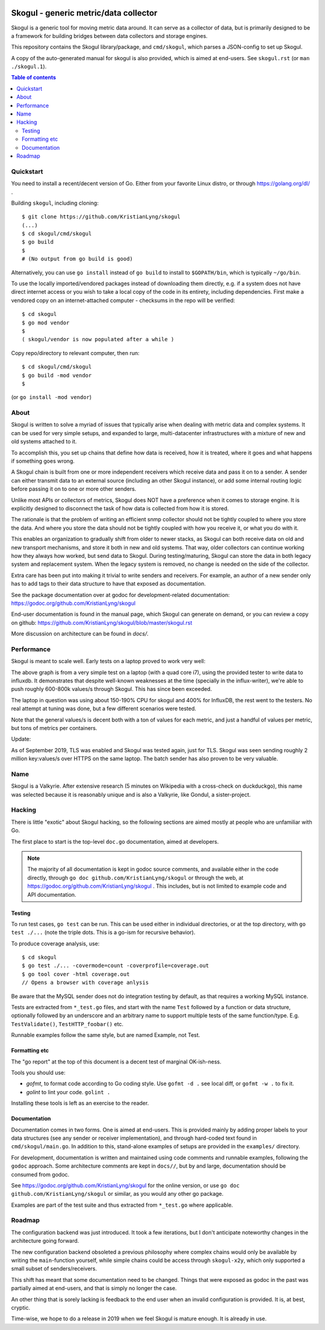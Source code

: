 
.. image:: https://goreportcard.com/badge/github.com/KristianLyng/skogul
   :target: https://goreportcard.com/report/github.com/KristianLyng/skogul

.. image:: https://godoc.org/github.com/KristianLyng/skogul?status.svg
   :target: https://godoc.org/github.com/KristianLyng/skogul

======================================
Skogul - generic metric/data collector
======================================

Skogul is a generic tool for moving metric data around. It can serve as a
collector of data, but is primarily designed to be a framework for building
bridges between data collectors and storage engines.

This repository contains the Skogul library/package, and ``cmd/skogul``,
which parses a JSON-config to set up Skogul.

A copy of the auto-generated manual for skogul is also provided, which is
aimed at end-users. See ``skogul.rst`` (or ``man ./skogul.1``).

.. contents:: Table of contents
   :depth: 2
   :local:

Quickstart
----------

You need to install a recent/decent version of Go. Either from your
favorite Linux distro, or through https://golang.org/dl/ .

Building ``skogul``, including cloning::

   $ git clone https://github.com/KristianLyng/skogul
   (...)
   $ cd skogul/cmd/skogul
   $ go build
   $ 
   # (No output from go build is good)

Alternatively, you can use ``go install`` instead of ``go build`` to
install to ``$GOPATH/bin``, which is typically ``~/go/bin``.

To use the locally imported/vendored packages instead of downloading them
directly, e.g. if a system does not have direct internet access or you wish
to take a local copy of the code in its entirety, including dependencies.
First make a vendored copy on an internet-attached computer - checksums in
the repo will be verified::

   $ cd skogul
   $ go mod vendor
   $
   ( skogul/vendor is now populated after a while )

Copy repo/directory to relevant computer, then run::

   $ cd skogul/cmd/skogul
   $ go build -mod vendor
   $

(or ``go install -mod vendor``)


About
-----

Skogul is written to solve a myriad of issues that typically arise when
dealing with metric data and complex systems. It can be used for very
simple setups, and expanded to large, multi-datacenter infrastructures with
a mixture of new and old systems attached to it.

To accomplish this, you set up chains that define how data is received, how
it is treated, where it goes and what happens if something goes wrong.

A Skogul chain is built from one or more independent receivers which
receive data and pass it on to a sender. A sender can either transmit data
to an external source (including an other Skogul instance), or add some
internal routing logic before passing it on to one or more other senders.

.. image:: docs/basic.png

Unlike most APIs or collectors of metrics, Skogul does NOT have a
preference when it comes to storage engine. It is explicitly designed to
disconnect the task of how data is collected from how it is stored.

The rationale is that the problem of writing an efficient snmp collector
should not be tightly coupled to where you store the data. And where you
store the data should not be tightly coupled with how you receive it, or
what you do with it.

This enables an organization to gradually shift from older to newer stacks,
as Skogul can both receive data on old and new transport mechanisms,
and store it both in new and old systems. That way, older collectors can
continue working how they always how worked, but send data to Skogul.
During testing/maturing, Skogul can store the data in both legacy system
and replacement system. When the legacy system is removed, no change is
needed on the side of the collector.

Extra care has been put into making it trivial to write senders and
receivers. For example, an author of a new sender only has to add tags
to their data structure to have that exposed as documentation.

See the package documentation over at godoc for development-related
documentation: 
https://godoc.org/github.com/KristianLyng/skogul

End-user documentation is found in the manual page, which Skogul can
generate on demand, or you can review a copy on github: 
https://github.com/KristianLyng/skogul/blob/master/skogul.rst

More discussion on architecture can be found in `docs/`.

Performance
-----------

Skogul is meant to scale well. Early tests on a laptop proved to work very
well:

.. image:: docs/skogul-rates.png

The above graph is from a very simple test on a laptop (with a quad core
i7), using the provided tester to write data to influxdb. It demonstrates
that despite well-known weaknesses at the time (specially in the
influx-writer), we're able to push roughly 600-800k values/s through
Skogul. This has since been exceeded.

The laptop in question was using about 150-190% CPU for skogul and 400% for
InfluxDB, the rest went to the testers. No real attempt at tuning was done,
but a few different scenarios were tested.

Note that the general values/s is decent both with a ton of values for each
metric, and just a handful of values per metric, but tons of metrics per
containers.

Update:

As of September 2019, TLS was enabled and Skogul was tested again, just for
TLS. Skogul was seen sending roughly 2 million key:values/s over HTTPS on
the same laptop. The batch sender has also proven to be very valuable.

Name
----

Skogul is a Valkyrie. After extensive research (5 minutes on Wikipedia with
a cross-check on duckduckgo), this name was selected because it is
reasonably unique and is also a Valkyrie, like Gondul, a sister-project.

Hacking
-------

There is little "exotic" about Skogul hacking, so the following sections
are aimed mostly at people who are unfamiliar with Go.

The first place to start is the top-level ``doc.go`` documentation, aimed
at developers.

.. note::

   The majority of all documentation is kept in godoc source comments, and
   available either in the code directly, through ``go doc
   github.com/KristianLyng/skogul`` or  through the web, at
   https://godoc.org/github.com/KristianLyng/skogul . This includes, but is
   not limited to example code and API documentation.

Testing
.......

To run test cases, ``go test`` can be run. This can be used either in
individual directories, or at the top directory, with ``go test ./...``
(note the triple dots. This is a go-ism for recursive behavior).

To produce coverage analysis, use::

   $ cd skogul
   $ go test ./... -covermode=count -coverprofile=coverage.out
   $ go tool cover -html coverage.out
   // Opens a browser with coverage anlysis

Be aware that the MySQL sender does not do integration testing by default,
as that requires a working MySQL instance.

Tests are extracted from ``*_test.go`` files, and start with the name
``Test`` followed by a function or data structure, optionally followed by
an underscore and an arbitrary name to support multiple tests of the same
function/type. E.g. ``TestValidate()``, ``TestHTTP_foobar()`` etc.

Runnable examples follow the same style, but are named Example, not Test.

Formatting etc
..............

The "go report" at the top of this document is a decent test of
marginal OK-ish-ness.

Tools you should use:

- `gofmt`, to format code according to Go coding style. Use ``gofmt -d .``
  see local diff, or ``gofmt -w .`` to fix it.
- `golint` to lint your code. ``golint .``

Installing these tools is left as an exercise to the reader.

Documentation
.............

Documentation comes in two forms. One is aimed at end-users. This is
provided mainly by adding proper labels to your data structures (see any
sender or receiver implementation), and through hard-coded text found in
``cmd/skogul/main.go``. In addition to this, stand-alone examples of setups
are provided in the ``examples/`` directory.

For development, documentation is written and maintained using code
comments and runnable examples, following the ``godoc`` approach. Some
architecture comments are kept in ``docs//``, but by and large,
documentation should be consumed from godoc.

See https://godoc.org/github.com/KristianLyng/skogul for the online
version, or use ``go doc github.com/KristianLyng/skogul`` or similar,
as you would any other go package.

Examples are part of the test suite and thus extracted from ``*_test.go``
where applicable.

Roadmap
-------

The configuration backend was just introduced. It took a few iterations,
but I don't anticipate noteworthy changes in the architecture going
forward.

The new configuration backend obsoleted a previous philosophy where complex
chains would only be available by writing the ``main``-function yourself,
while simple chains could be access through ``skogul-x2y``, which only
supported a small subset of senders/receivers.

This shift has meant that some documentation need to be changed. Things
that were exposed as godoc in the past was partially aimed at end-users,
and that is simply no longer the case.

An other thing that is sorely lacking is feedback to the end user when an
invalid configuration is provided. It is, at best, cryptic.

Time-wise, we hope to do a release in 2019 when we feel Skogul is mature
enough. It is already in use.
